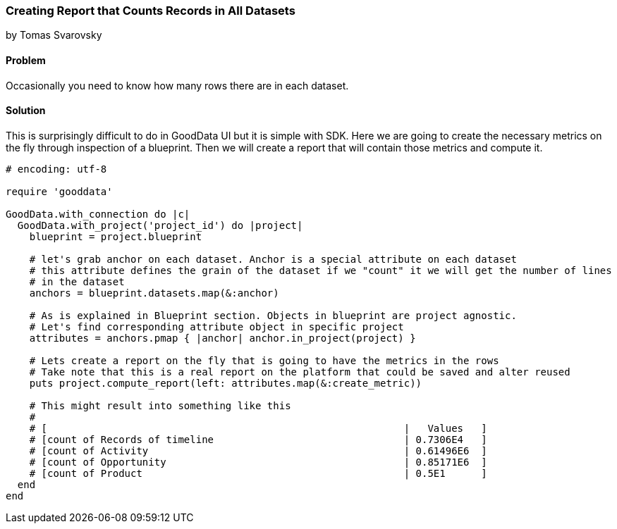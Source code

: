 === Creating Report that Counts Records in All Datasets
by Tomas Svarovsky

==== Problem
Occasionally you need to know how many rows there are in each dataset.

==== Solution

This is surprisingly difficult to do in GoodData UI but it is simple with SDK. Here we are going to create the necessary metrics on the fly through inspection of a blueprint. Then we will create a report that will contain those metrics and compute it.

[source,ruby]
----
# encoding: utf-8

require 'gooddata'

GoodData.with_connection do |c|
  GoodData.with_project('project_id') do |project|
    blueprint = project.blueprint

    # let's grab anchor on each dataset. Anchor is a special attribute on each dataset
    # this attribute defines the grain of the dataset if we "count" it we will get the number of lines
    # in the dataset
    anchors = blueprint.datasets.map(&:anchor)

    # As is explained in Blueprint section. Objects in blueprint are project agnostic.
    # Let's find corresponding attribute object in specific project
    attributes = anchors.pmap { |anchor| anchor.in_project(project) }

    # Lets create a report on the fly that is going to have the metrics in the rows
    # Take note that this is a real report on the platform that could be saved and alter reused
    puts project.compute_report(left: attributes.map(&:create_metric))

    # This might result into something like this
    #
    # [                                                            |   Values   ]
    # [count of Records of timeline                                | 0.7306E4   ]
    # [count of Activity                                           | 0.61496E6  ]
    # [count of Opportunity                                        | 0.85171E6  ]
    # [count of Product                                            | 0.5E1      ]
  end
end

----